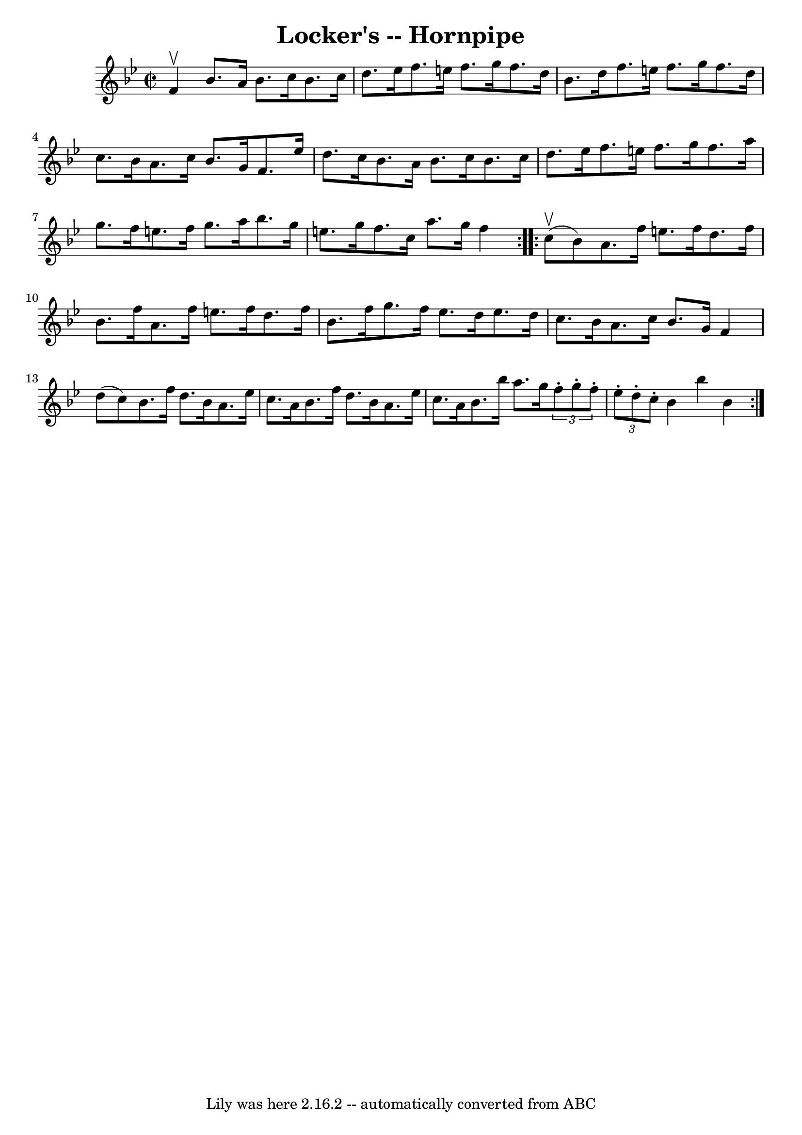 \version "2.7.40"
\header {
	book = "Cole's 1000 Fiddle Tunes"
	crossRefNumber = "1"
	footnotes = ""
	tagline = "Lily was here 2.16.2 -- automatically converted from ABC"
	title = "Locker's -- Hornpipe"
}
voicedefault =  {
\set Score.defaultBarType = "empty"

\repeat volta 2 {
\override Staff.TimeSignature #'style = #'C
 \time 2/2 \key bes \major f'4^\upbow |
 bes'8. a'16 bes'8.    
c''16 bes'8. c''16 d''8. ees''16  |
 f''8. e''16    
f''8. g''16 f''8. d''16 bes'8. d''16  |
 f''8.    
e''16 f''8. g''16 f''8. d''16 c''8. bes'16  |
 a'8.   
 c''16 bes'8. g'16 f'8. ees''16 d''8. c''16  |
     
|
 bes'8. a'16 bes'8. c''16 bes'8. c''16 d''8.    
ees''16  |
 f''8. e''16 f''8. g''16 f''8. a''16 g''8. 
 f''16  |
 e''8. f''16 g''8. a''16 bes''8. g''16    
e''8. g''16  |
 f''8. c''16 a''8. g''16 f''4  }     
\repeat volta 2 { c''8 (^\upbow bes'8) |
 a'8. f''16    
e''8. f''16 d''8. f''16 bes'8. f''16  |
 a'8. f''16 
 e''8. f''16 d''8. f''16 bes'8. f''16  |
 g''8.    
f''16 ees''8. d''16 ees''8. d''16 c''8. bes'16  |
   
a'8. c''16 bes'8. g'16 f'4 d''8 (c''8) |
 bes'8. 
 f''16 d''8. bes'16 a'8. ees''16 c''8. a'16  |
   
bes'8. f''16 d''8. bes'16 a'8. ees''16 c''8. a'16  
|
 bes'8. bes''16 a''8. g''16    \times 2/3 { f''8 -.   
g''8 -. f''8 -. }   \times 2/3 { ees''8 -. d''8 -. c''8 -. } |
   
bes'4 bes''4 bes'4  }   
}

\score{
    <<

	\context Staff="default"
	{
	    \voicedefault 
	}

    >>
	\layout {
	}
	\midi {}
}
